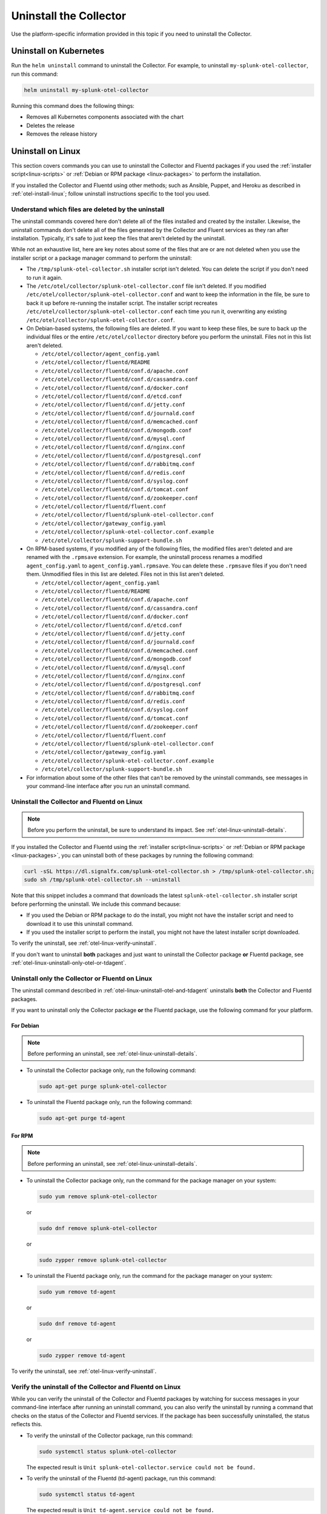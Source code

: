 .. _otel-uninstall-integration:

********************************************
Uninstall the Collector
********************************************

.. meta::
      :description: Describes how to uninstall the Splunk Distribution of OpenTelemetry Collector.

Use the platform-specific information provided in this topic if you need to uninstall the Collector.

Uninstall on Kubernetes
==========================

Run the ``helm uninstall`` command to uninstall the Collector. For example, to uninstall ``my-splunk-otel-collector``, run this command:

.. code-block:: bash

   helm uninstall my-splunk-otel-collector

Running this command does the following things:

* Removes all Kubernetes components associated with the chart
* Deletes the release
* Removes the release history


.. _otel-linux-uninstall-otel-and-tdagent:

Uninstall on Linux
================================================================

This section covers commands you can use to uninstall the Collector and Fluentd packages if you used the :ref:`installer script<linux-scripts>` or :ref:`Debian or RPM package <linux-packages>` to perform the installation.

If you installed the Collector and Fluentd using other methods; such as Ansible, Puppet, and Heroku as described in :ref:`otel-install-linux`; follow uninstall instructions specific to the tool you used.


.. _otel-linux-uninstall-details:

Understand which files are deleted by the uninstall
----------------------------------------------------------------

The uninstall commands covered here don't delete all of the files installed and created by the installer. Likewise, the uninstall commands don't delete all of the files generated by the Collector and Fluent services as they ran after installation. Typically, it's safe to just keep the files that aren't deleted by the uninstall.

While not an exhaustive list, here are key notes about some of the files that are or are not deleted when you use the installer script or a package manager command to perform the uninstall:

* The ``/tmp/splunk-otel-collector.sh`` installer script isn't deleted. You can delete the script if you don't need to run it again.

* The ``/etc/otel/collector/splunk-otel-collector.conf`` file isn't deleted. If you modified ``/etc/otel/collector/splunk-otel-collector.conf`` and want to keep the information in the file, be sure to back it up before re-running the installer script. The installer script recreates ``/etc/otel/collector/splunk-otel-collector.conf`` each time you run it, overwriting any existing ``/etc/otel/collector/splunk-otel-collector.conf``.

* On Debian-based systems, the following files are deleted. If you want to keep these files, be sure to back up the individual files or the entire ``/etc/otel/collector`` directory before you perform the uninstall. Files not in this list aren't deleted.

  * ``/etc/otel/collector/agent_config.yaml``
  * ``/etc/otel/collector/fluentd/README``
  * ``/etc/otel/collector/fluentd/conf.d/apache.conf``
  * ``/etc/otel/collector/fluentd/conf.d/cassandra.conf``
  * ``/etc/otel/collector/fluentd/conf.d/docker.conf``
  * ``/etc/otel/collector/fluentd/conf.d/etcd.conf``
  * ``/etc/otel/collector/fluentd/conf.d/jetty.conf``
  * ``/etc/otel/collector/fluentd/conf.d/journald.conf``
  * ``/etc/otel/collector/fluentd/conf.d/memcached.conf``
  * ``/etc/otel/collector/fluentd/conf.d/mongodb.conf``
  * ``/etc/otel/collector/fluentd/conf.d/mysql.conf``
  * ``/etc/otel/collector/fluentd/conf.d/nginx.conf``
  * ``/etc/otel/collector/fluentd/conf.d/postgresql.conf``
  * ``/etc/otel/collector/fluentd/conf.d/rabbitmq.conf``
  * ``/etc/otel/collector/fluentd/conf.d/redis.conf``
  * ``/etc/otel/collector/fluentd/conf.d/syslog.conf``
  * ``/etc/otel/collector/fluentd/conf.d/tomcat.conf``
  * ``/etc/otel/collector/fluentd/conf.d/zookeeper.conf``
  * ``/etc/otel/collector/fluentd/fluent.conf``
  * ``/etc/otel/collector/fluentd/splunk-otel-collector.conf``
  * ``/etc/otel/collector/gateway_config.yaml``
  * ``/etc/otel/collector/splunk-otel-collector.conf.example``
  * ``/etc/otel/collector/splunk-support-bundle.sh``

* On RPM-based systems, if you modified any of the following files, the modified files aren't deleted and are renamed with the ``.rpmsave`` extension. For example, the uninstall process renames a modified ``agent_config.yaml`` to ``agent_config.yaml.rpmsave``. You can delete these ``.rpmsave`` files if you don't need them. Unmodified files in this list are deleted. Files not in this list aren't deleted.

  * ``/etc/otel/collector/agent_config.yaml``
  * ``/etc/otel/collector/fluentd/README``
  * ``/etc/otel/collector/fluentd/conf.d/apache.conf``
  * ``/etc/otel/collector/fluentd/conf.d/cassandra.conf``
  * ``/etc/otel/collector/fluentd/conf.d/docker.conf``
  * ``/etc/otel/collector/fluentd/conf.d/etcd.conf``
  * ``/etc/otel/collector/fluentd/conf.d/jetty.conf``
  * ``/etc/otel/collector/fluentd/conf.d/journald.conf``
  * ``/etc/otel/collector/fluentd/conf.d/memcached.conf``
  * ``/etc/otel/collector/fluentd/conf.d/mongodb.conf``
  * ``/etc/otel/collector/fluentd/conf.d/mysql.conf``
  * ``/etc/otel/collector/fluentd/conf.d/nginx.conf``
  * ``/etc/otel/collector/fluentd/conf.d/postgresql.conf``
  * ``/etc/otel/collector/fluentd/conf.d/rabbitmq.conf``
  * ``/etc/otel/collector/fluentd/conf.d/redis.conf``
  * ``/etc/otel/collector/fluentd/conf.d/syslog.conf``
  * ``/etc/otel/collector/fluentd/conf.d/tomcat.conf``
  * ``/etc/otel/collector/fluentd/conf.d/zookeeper.conf``
  * ``/etc/otel/collector/fluentd/fluent.conf``
  * ``/etc/otel/collector/fluentd/splunk-otel-collector.conf``
  * ``/etc/otel/collector/gateway_config.yaml``
  * ``/etc/otel/collector/splunk-otel-collector.conf.example``
  * ``/etc/otel/collector/splunk-support-bundle.sh``

* For information about some of the other files that can't be removed by the uninstall commands, see messages in your command-line interface after you run an uninstall command.


.. _otel-linux-uninstall-both-otel-and-tdagent:

Uninstall the Collector and Fluentd on Linux
-------------------------------------------------------------------------

.. note:: Before you perform the uninstall, be sure to understand its impact. See :ref:`otel-linux-uninstall-details`.

If you installed the Collector and Fluentd using the :ref:`installer script<linux-scripts>` or :ref:`Debian or RPM package <linux-packages>`, you can uninstall both of these packages by running the following command:

.. code-block:: bash

   curl -sSL https://dl.signalfx.com/splunk-otel-collector.sh > /tmp/splunk-otel-collector.sh;
   sudo sh /tmp/splunk-otel-collector.sh --uninstall

Note that this snippet includes a command that downloads the latest ``splunk-otel-collector.sh`` installer script before performing the uninstall. We include this command because:

* If you used the Debian or RPM package to do the install, you might not have the installer script and need to download it to use this uninstall command.

* If you used the installer script to perform the install, you might not have the latest installer script downloaded.

To verify the uninstall, see :ref:`otel-linux-verify-uninstall`.

If you don't want to uninstall :strong:`both` packages and just want to uninstall the Collector package :strong:`or` Fluentd package, see :ref:`otel-linux-uninstall-only-otel-or-tdagent`.


.. _otel-linux-uninstall-only-otel-or-tdagent:

Uninstall only the Collector or Fluentd on Linux
--------------------------------------------------------------------

The uninstall command described in :ref:`otel-linux-uninstall-otel-and-tdagent` uninstalls :strong:`both` the Collector and Fluentd packages.

If you want to uninstall only the Collector package :strong:`or` the Fluentd package, use the following command for your platform.


For Debian
^^^^^^^^^^^^^^^

.. note:: Before performing an uninstall, see :ref:`otel-linux-uninstall-details`.

* To uninstall the Collector package only, run the following command:

  .. code-block:: bash

     sudo apt-get purge splunk-otel-collector

* To uninstall the Fluentd package only, run the following command:

  .. code-block:: bash

     sudo apt-get purge td-agent


For RPM
^^^^^^^^^^^^^^^

.. note:: Before performing an uninstall, see :ref:`otel-linux-uninstall-details`.

* To uninstall the Collector package only, run the command for the package manager on your system:

  .. code-block:: bash

     sudo yum remove splunk-otel-collector

  or

  .. code-block:: bash

     sudo dnf remove splunk-otel-collector

  or

  .. code-block:: bash

     sudo zypper remove splunk-otel-collector

* To uninstall the Fluentd package only, run the command for the package manager on your system:

  .. code-block:: bash

     sudo yum remove td-agent

  or

  .. code-block:: bash

     sudo dnf remove td-agent

  or

  .. code-block:: bash

     sudo zypper remove td-agent

To verify the uninstall, see :ref:`otel-linux-verify-uninstall`.


.. _otel-linux-verify-uninstall:

Verify the uninstall of the Collector and Fluentd on Linux
--------------------------------------------------------------------------------------------

While you can verify the uninstall of the Collector and Fluentd packages by watching for success messages in your command-line interface after running an uninstall command, you can also verify the uninstall by running a command that checks on the status of the Collector and Fluentd services. If the package has been successfully uninstalled, the status reflects this.

* To verify the uninstall of the Collector package, run this command:

  .. code-block:: bash

     sudo systemctl status splunk-otel-collector

  The expected result is ``Unit splunk-otel-collector.service could not be found.``

* To verify the uninstall of the Fluentd (td-agent) package, run this command:

  .. code-block:: bash

     sudo systemctl status td-agent

  The expected result is ``Unit td-agent.service could not be found.``


Uninstall on Windows
=======================
If installed with the installer script, the Collector and td-agent (Fluentd) can be uninstalled from **Programs and Features** in the Windows Control Panel. The configuration files may persist in ``\ProgramData\Splunk\OpenTelemetry Collector`` and ``\opt\td-agent`` after uninstall.
